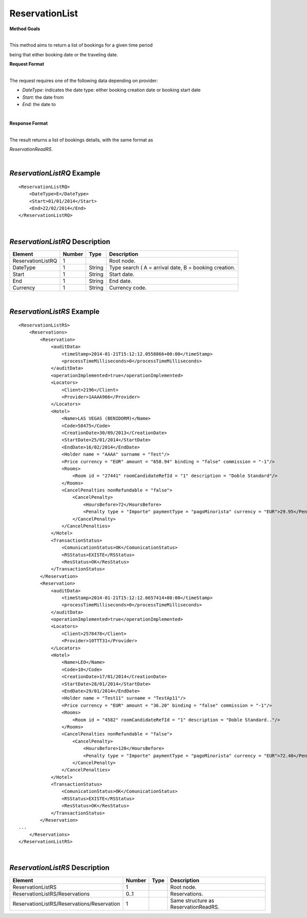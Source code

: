ReservationList
===============

**Method Goals**

| 
| This method aims to return a list of bookings for a given time period
being that either booking date or the traveling date.

**Request Format**

| 
| The request requires one of the following data depending on provider:

-  *DateType*: indicates the date type: either booking creation date or
   booking start date
-  *Start*: the date from
-  *End*: the date to

| 

**Response Format**

| 
| The result returns a list of bookings details, with the same format as
*ReservationReadRS*.

|
*ReservationListRQ* Example
---------------------------

::

    <ReservationListRQ>
        <DateType>E</DateType>
        <Start>01/01/2014</Start>
        <End>22/02/2014</End>
    </ReservationListRQ>

| 

*ReservationListRQ* Description
-------------------------------

+---------------------+----------+----------+---------------------------------------------------------+
| Element             | Number   | Type     | Description                                             |
+=====================+==========+==========+=========================================================+
| ReservationListRQ   | 1        |          | Root node.                                              |
+---------------------+----------+----------+---------------------------------------------------------+
| DateType            | 1        | String   | Type search ( A = arrival date, B = booking creation.   |
+---------------------+----------+----------+---------------------------------------------------------+
| Start               | 1        | String   | Start date.                                             |
+---------------------+----------+----------+---------------------------------------------------------+
| End                 | 1        | String   | End date.                                               |
+---------------------+----------+----------+---------------------------------------------------------+
| Currency            | 1        | String   | Currency code.                                          |
+---------------------+----------+----------+---------------------------------------------------------+

| 
*ReservationListRS* Example
---------------------------

::

    <ReservationListRS>
        <Reservations>
            <Reservation>
                <auditData>
                    <timeStamp>2014-01-21T15:12:12.0558866+00:00</timeStamp>
                    <processTimeMilliseconds>0</processTimeMilliseconds>
                </auditData>
                <operationImplemented>true</operationImplemented>
                <Locators>
                    <Client>2196</Client>
                    <Provider>1AAAA966</Provider>
                </Locators>
                <Hotel>
                    <Name>LAS VEGAS (BENIDORM)</Name>
                    <Code>58475</Code>
                    <CreationDate>30/09/2013</CreationDate>
                    <StartDate>25/01/2014</StartDate>
                    <EndDate>16/02/2014</EndDate>
                    <Holder name = "AAAA" surname = "Test"/>
                    <Price currency = "EUR" amount = "658.94" binding = "false" commission = "-1"/>
                    <Rooms>
                        <Room id = "27441" roomCandidateRefId = "1" description = "Doble Standard"/>
                    </Rooms>
                    <CancelPenalties nonRefundable = "false">
                        <CancelPenalty>
                            <HoursBefore>72</HoursBefore>
                            <Penalty type = "Importe" paymentType = "pagoMinorista" currency = "EUR">29.95</Penalty>
                        </CancelPenalty>
                    </CancelPenalties>
                </Hotel>
                <TransactionStatus>
                    <ComunicationStatus>OK</ComunicationStatus>
                    <RSStatus>EXISTE</RSStatus>
                    <ResStatus>OK</ResStatus>
                </TransactionStatus>
            </Reservation>
            <Reservation>
                <auditData>
                    <timeStamp>2014-01-21T15:12:12.6657414+00:00</timeStamp>
                    <processTimeMilliseconds>0</processTimeMilliseconds>
                </auditData>
                <operationImplemented>true</operationImplemented>
                <Locators>
                    <Client>2578478</Client>
                    <Provider>10TTT31</Provider>
                </Locators>
                <Hotel>
                    <Name>LEO</Name>
                    <Code>10</Code>
                    <CreationDate>17/01/2014</CreationDate>
                    <StartDate>28/01/2014</StartDate>
                    <EndDate>29/01/2014</EndDate>
                    <Holder name = "Test11" surname = "TestAp11"/>
                    <Price currency = "EUR" amount = "36.20" binding = "false" commission = "-1"/>
                    <Rooms>
                        <Room id = "4582" roomCandidateRefId = "1" description = "Doble Standard.."/>
                    </Rooms>
                    <CancelPenalties nonRefundable = "false">
                        <CancelPenalty>
                            <HoursBefore>120</HoursBefore>
                            <Penalty type = "Importe" paymentType = "pagoMinorista" currency = "EUR">72.40</Penalty>
                        </CancelPenalty>
                    </CancelPenalties>
                </Hotel>
                <TransactionStatus>
                    <ComunicationStatus>OK</ComunicationStatus>
                    <RSStatus>EXISTE</RSStatus>
                    <ResStatus>OK</ResStatus>
                </TransactionStatus>
            </Reservation>
    ...
        </Reservations>
    </ReservationListRS>

| 
*ReservationListRS* Description
-------------------------------

+----------------------------------------------+----------+--------+----------------------------------------+
| Element                                      | Number   | Type   | Description                            |
+==============================================+==========+========+========================================+
| ReservationListRS                            | 1        |        | Root node.                             |
+----------------------------------------------+----------+--------+----------------------------------------+
| ReservationListRS/Reservations               | 0..1     |        | Reservations.                          |
+----------------------------------------------+----------+--------+----------------------------------------+
| ReservationListRS/Reservations/Reservation   | 1        |        | Same structure as ReservationReadRS.   |
+----------------------------------------------+----------+--------+----------------------------------------+

